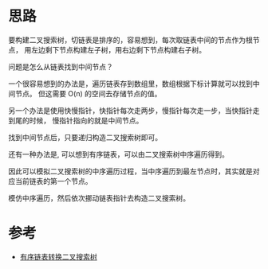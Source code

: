* 思路
  要构建二叉搜索树，切链表是排序的，容易想到，每次取链表中间的节点作为根节点，
  用左边剩下节点构建左子树，用右边剩下节点构建右子树。

  问题是怎么从链表找到中间节点？

  一个很容易想到的办法是，遍历链表存到数组里，数组根据下标计算就可以找到中间节点。
  但这需要 O(n) 的空间去存储节点的值。

  另一个办法是使用快慢指针，快指针每次走两步，慢指针每次走一步，当快指针走到尾的时候，
  慢指针指向的就是中间节点。

  找到中间节点后，只要递归构造二叉搜索树即可。

  还有一种办法是, 可以想到有序链表，可以由二叉搜索树中序遍历得到。

  因此可以模拟二叉搜索树的中序遍历过程，当中序遍历到最左节点时，其实就是对应当前链表的第一个节点。

  模仿中序遍历，然后依次挪动链表指针去构造二叉搜索树。

* 参考
  - [[https://leetcode.cn/problems/convert-sorted-list-to-binary-search-tree/solution/you-xu-lian-biao-zhuan-huan-er-cha-sou-suo-shu-1-3/][有序链表转换二叉搜索树]]

